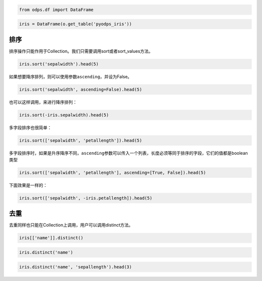 .. _dfsortdistinct:

.. code:: python

    from odps.df import DataFrame

.. code:: python

    iris = DataFrame(o.get_table('pyodps_iris'))

排序
====

排序操作只能作用于Collection。我们只需要调用sort或者sort\_values方法。

.. code:: python

    iris.sort('sepalwidth').head(5)




.. raw:: html

    <div style='padding-bottom: 30px'>
    <table border="1" class="dataframe">
      <thead>
        <tr style="text-align: right;">
          <th></th>
          <th>sepallength</th>
          <th>sepalwidth</th>
          <th>petallength</th>
          <th>petalwidth</th>
          <th>name</th>
        </tr>
      </thead>
      <tbody>
        <tr>
          <th>0</th>
          <td>5.0</td>
          <td>2.0</td>
          <td>3.5</td>
          <td>1.0</td>
          <td>Iris-versicolor</td>
        </tr>
        <tr>
          <th>1</th>
          <td>6.2</td>
          <td>2.2</td>
          <td>4.5</td>
          <td>1.5</td>
          <td>Iris-versicolor</td>
        </tr>
        <tr>
          <th>2</th>
          <td>6.0</td>
          <td>2.2</td>
          <td>5.0</td>
          <td>1.5</td>
          <td>Iris-virginica</td>
        </tr>
        <tr>
          <th>3</th>
          <td>6.0</td>
          <td>2.2</td>
          <td>4.0</td>
          <td>1.0</td>
          <td>Iris-versicolor</td>
        </tr>
        <tr>
          <th>4</th>
          <td>5.5</td>
          <td>2.3</td>
          <td>4.0</td>
          <td>1.3</td>
          <td>Iris-versicolor</td>
        </tr>
      </tbody>
    </table>
    </div>



如果想要降序排列，则可以使用参数\ ``ascending``\ ，并设为False。

.. code:: python

    iris.sort('sepalwidth', ascending=False).head(5)




.. raw:: html

    <div style='padding-bottom: 30px'>
    <table border="1" class="dataframe">
      <thead>
        <tr style="text-align: right;">
          <th></th>
          <th>sepallength</th>
          <th>sepalwidth</th>
          <th>petallength</th>
          <th>petalwidth</th>
          <th>name</th>
        </tr>
      </thead>
      <tbody>
        <tr>
          <th>0</th>
          <td>5.7</td>
          <td>4.4</td>
          <td>1.5</td>
          <td>0.4</td>
          <td>Iris-setosa</td>
        </tr>
        <tr>
          <th>1</th>
          <td>5.5</td>
          <td>4.2</td>
          <td>1.4</td>
          <td>0.2</td>
          <td>Iris-setosa</td>
        </tr>
        <tr>
          <th>2</th>
          <td>5.2</td>
          <td>4.1</td>
          <td>1.5</td>
          <td>0.1</td>
          <td>Iris-setosa</td>
        </tr>
        <tr>
          <th>3</th>
          <td>5.8</td>
          <td>4.0</td>
          <td>1.2</td>
          <td>0.2</td>
          <td>Iris-setosa</td>
        </tr>
        <tr>
          <th>4</th>
          <td>5.4</td>
          <td>3.9</td>
          <td>1.3</td>
          <td>0.4</td>
          <td>Iris-setosa</td>
        </tr>
      </tbody>
    </table>
    </div>



也可以这样调用，来进行降序排列：

.. code:: python

    iris.sort(-iris.sepalwidth).head(5)




.. raw:: html

    <div style='padding-bottom: 30px'>
    <table border="1" class="dataframe">
      <thead>
        <tr style="text-align: right;">
          <th></th>
          <th>sepallength</th>
          <th>sepalwidth</th>
          <th>petallength</th>
          <th>petalwidth</th>
          <th>name</th>
        </tr>
      </thead>
      <tbody>
        <tr>
          <th>0</th>
          <td>5.7</td>
          <td>4.4</td>
          <td>1.5</td>
          <td>0.4</td>
          <td>Iris-setosa</td>
        </tr>
        <tr>
          <th>1</th>
          <td>5.5</td>
          <td>4.2</td>
          <td>1.4</td>
          <td>0.2</td>
          <td>Iris-setosa</td>
        </tr>
        <tr>
          <th>2</th>
          <td>5.2</td>
          <td>4.1</td>
          <td>1.5</td>
          <td>0.1</td>
          <td>Iris-setosa</td>
        </tr>
        <tr>
          <th>3</th>
          <td>5.8</td>
          <td>4.0</td>
          <td>1.2</td>
          <td>0.2</td>
          <td>Iris-setosa</td>
        </tr>
        <tr>
          <th>4</th>
          <td>5.4</td>
          <td>3.9</td>
          <td>1.3</td>
          <td>0.4</td>
          <td>Iris-setosa</td>
        </tr>
      </tbody>
    </table>
    </div>



多字段排序也很简单：

.. code:: python

    iris.sort(['sepalwidth', 'petallength']).head(5)




.. raw:: html

    <div style='padding-bottom: 30px'>
    <table border="1" class="dataframe">
      <thead>
        <tr style="text-align: right;">
          <th></th>
          <th>sepallength</th>
          <th>sepalwidth</th>
          <th>petallength</th>
          <th>petalwidth</th>
          <th>name</th>
        </tr>
      </thead>
      <tbody>
        <tr>
          <th>0</th>
          <td>5.0</td>
          <td>2.0</td>
          <td>3.5</td>
          <td>1.0</td>
          <td>Iris-versicolor</td>
        </tr>
        <tr>
          <th>1</th>
          <td>6.0</td>
          <td>2.2</td>
          <td>4.0</td>
          <td>1.0</td>
          <td>Iris-versicolor</td>
        </tr>
        <tr>
          <th>2</th>
          <td>6.2</td>
          <td>2.2</td>
          <td>4.5</td>
          <td>1.5</td>
          <td>Iris-versicolor</td>
        </tr>
        <tr>
          <th>3</th>
          <td>6.0</td>
          <td>2.2</td>
          <td>5.0</td>
          <td>1.5</td>
          <td>Iris-virginica</td>
        </tr>
        <tr>
          <th>4</th>
          <td>4.5</td>
          <td>2.3</td>
          <td>1.3</td>
          <td>0.3</td>
          <td>Iris-setosa</td>
        </tr>
      </tbody>
    </table>
    </div>



多字段排序时，如果是升序降序不同，\ ``ascending``\ 参数可以传入一个列表，长度必须等同于排序的字段，它们的值都是boolean类型

.. code:: python

    iris.sort(['sepalwidth', 'petallength'], ascending=[True, False]).head(5)




.. raw:: html

    <div style='padding-bottom: 30px'>
    <table border="1" class="dataframe">
      <thead>
        <tr style="text-align: right;">
          <th></th>
          <th>sepallength</th>
          <th>sepalwidth</th>
          <th>petallength</th>
          <th>petalwidth</th>
          <th>name</th>
        </tr>
      </thead>
      <tbody>
        <tr>
          <th>0</th>
          <td>5.0</td>
          <td>2.0</td>
          <td>3.5</td>
          <td>1.0</td>
          <td>Iris-versicolor</td>
        </tr>
        <tr>
          <th>1</th>
          <td>6.0</td>
          <td>2.2</td>
          <td>5.0</td>
          <td>1.5</td>
          <td>Iris-virginica</td>
        </tr>
        <tr>
          <th>2</th>
          <td>6.2</td>
          <td>2.2</td>
          <td>4.5</td>
          <td>1.5</td>
          <td>Iris-versicolor</td>
        </tr>
        <tr>
          <th>3</th>
          <td>6.0</td>
          <td>2.2</td>
          <td>4.0</td>
          <td>1.0</td>
          <td>Iris-versicolor</td>
        </tr>
        <tr>
          <th>4</th>
          <td>6.3</td>
          <td>2.3</td>
          <td>4.4</td>
          <td>1.3</td>
          <td>Iris-versicolor</td>
        </tr>
      </tbody>
    </table>
    </div>



下面效果是一样的：

.. code:: python

    iris.sort(['sepalwidth', -iris.petallength]).head(5)




.. raw:: html

    <div style='padding-bottom: 30px'>
    <table border="1" class="dataframe">
      <thead>
        <tr style="text-align: right;">
          <th></th>
          <th>sepallength</th>
          <th>sepalwidth</th>
          <th>petallength</th>
          <th>petalwidth</th>
          <th>name</th>
        </tr>
      </thead>
      <tbody>
        <tr>
          <th>0</th>
          <td>5.0</td>
          <td>2.0</td>
          <td>3.5</td>
          <td>1.0</td>
          <td>Iris-versicolor</td>
        </tr>
        <tr>
          <th>1</th>
          <td>6.0</td>
          <td>2.2</td>
          <td>5.0</td>
          <td>1.5</td>
          <td>Iris-virginica</td>
        </tr>
        <tr>
          <th>2</th>
          <td>6.2</td>
          <td>2.2</td>
          <td>4.5</td>
          <td>1.5</td>
          <td>Iris-versicolor</td>
        </tr>
        <tr>
          <th>3</th>
          <td>6.0</td>
          <td>2.2</td>
          <td>4.0</td>
          <td>1.0</td>
          <td>Iris-versicolor</td>
        </tr>
        <tr>
          <th>4</th>
          <td>6.3</td>
          <td>2.3</td>
          <td>4.4</td>
          <td>1.3</td>
          <td>Iris-versicolor</td>
        </tr>
      </tbody>
    </table>
    </div>



去重
====

去重同样也只能在Collection上调用，用户可以调用distinct方法。

.. code:: python

    iris[['name']].distinct()




.. raw:: html

    <div style='padding-bottom: 30px'>
    <table border="1" class="dataframe">
      <thead>
        <tr style="text-align: right;">
          <th></th>
          <th>name</th>
        </tr>
      </thead>
      <tbody>
        <tr>
          <th>0</th>
          <td>Iris-setosa</td>
        </tr>
        <tr>
          <th>1</th>
          <td>Iris-versicolor</td>
        </tr>
        <tr>
          <th>2</th>
          <td>Iris-virginica</td>
        </tr>
      </tbody>
    </table>
    </div>



.. code:: python

    iris.distinct('name')




.. raw:: html

    <div style='padding-bottom: 30px'>
    <table border="1" class="dataframe">
      <thead>
        <tr style="text-align: right;">
          <th></th>
          <th>name</th>
        </tr>
      </thead>
      <tbody>
        <tr>
          <th>0</th>
          <td>Iris-setosa</td>
        </tr>
        <tr>
          <th>1</th>
          <td>Iris-versicolor</td>
        </tr>
        <tr>
          <th>2</th>
          <td>Iris-virginica</td>
        </tr>
      </tbody>
    </table>
    </div>



.. code:: python

    iris.distinct('name', 'sepallength').head(3)




.. raw:: html

    <div style='padding-bottom: 30px'>
    <table border="1" class="dataframe">
      <thead>
        <tr style="text-align: right;">
          <th></th>
          <th>name</th>
          <th>sepallength</th>
        </tr>
      </thead>
      <tbody>
        <tr>
          <th>0</th>
          <td>Iris-setosa</td>
          <td>4.3</td>
        </tr>
        <tr>
          <th>1</th>
          <td>Iris-setosa</td>
          <td>4.4</td>
        </tr>
        <tr>
          <th>2</th>
          <td>Iris-setosa</td>
          <td>4.5</td>
        </tr>
      </tbody>
    </table>
    </div>



